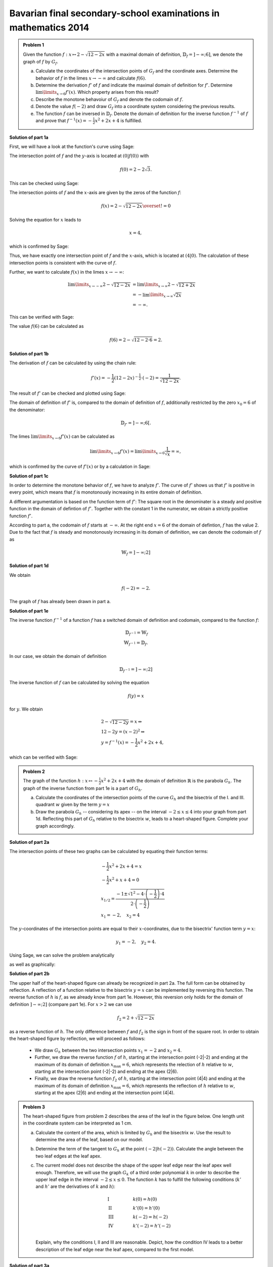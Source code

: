 Bavarian final secondary-school examinations in mathematics 2014
----------------------------------------------------------------

.. admonition:: Problem 1

  Given the function :math:`f:x\mapsto 2-\sqrt{12-2x}` with a maximal domain
  of definition, :math:`\mathbb{D}_f=]-\infty;6]`, we denote the graph of
  :math:`f` by :math:`G_f`.

  a) Calculate the coordinates of the intersection points of :math:`G_f` and
     the coordinate axes. Determine the behavior of :math:`f` in the limes
     :math:`x\rightarrow-\infty` and calculate :math:`f(6)`.

  b) Determine the derivation :math:`f'` of :math:`f` and indicate the
     maximal domain of definition for :math:`f'`. Determine 
     :math:`\lim\limits_{x\rightarrow6}f'(x)`. Which property
     arises from this result?

  c) Describe the monotone behavoiur of :math:`G_f` and denote the codomain
     of :math:`f`.

  d) Denote the value :math:`f(-2)` and draw :math:`G_f` into a coordinate
     system considering the previous results.

  e) The function :math:`f` can be inversed in :math:`\mathbb{D}_f`. Denote the
     domain of definition for the inverse function :math:`f^{-1}` of :math:`f`
     and prove that :math:`f^{-1}(x)=-\frac{1}{2}x^2+2x+4` is fulfilled.
      

**Solution of part 1a**

First, we will have a look at the function's curve using Sage:

.. sagecellserver::

  sage: f(x) = 2 - sqrt(12 - 2*x)
  sage: p1 = plot(f(x), x, (-7,6), figsize=(4, 2.8))
  sage: show(p1, gridlines=True)

.. end of output

The intersection point of :math:`f` and the :math:`y`-axis is located at
:math:`(0|f(0))` with

.. math::

  f(0)=2-2\sqrt{3}.

This can be checked using Sage:

.. sagecellserver::

  sage: print "intersection with the y-axis ", f(0), u"\u2248", f(0).n(digits=4)

.. end of output

The intersection points of :math:`f` and the :math:`x`-axis are given by the
zeros of the function :math:`f`:

.. math::

  f(x) = 2-\sqrt{12-2x} \overset{!}{=} 0

Solving the equation for :math:`x` leads to

.. math::

  x=4,

which is confirmed by Sage:

.. sagecellserver::

   sage: solve(f(x) == 0, x)

.. end of output

Thus, we have exactly one intersection point of :math:`f` and the
:math:`x`-axis, which is located at :math:`(4|0)`.
The calculation of these intersection points is consistent with the curve of
:math:`f`.

Further, we want to calculate :math:`f(x)` in the limes :math:`x\rightarrow -\infty`:

.. math::

  \lim\limits_{x\rightarrow -\infty} 2-\sqrt{12-2x} &=
  \lim\limits_{x\rightarrow \infty} 2-\sqrt{12+2x}\\
  &= -\lim\limits_{x\rightarrow \infty} \sqrt{2x}\\
  &= -\infty.

This can be verified with Sage:

.. sagecellserver::

  sage: limitval = limit(f(x), x=-infinity)
  sage: html("$\lim_{x=-\infty} f(x) = %s$" % latex(limitval))

.. end of output

The value :math:`f(6)` can be calculated as

.. math::

  f(6) = 2-\sqrt{12-2\cdot6}=2.

.. sagecellserver::

  print "f(6) =", f(6),

.. end of output


**Solution of part 1b**

The derivation of :math:`f` can be calculated by using the chain rule:

.. math::

  f'(x) = -\frac{1}{2} (12-2x)^{-\frac{1}{2}}\cdot(-2) = \frac{1}{\sqrt{12-2x}}.

The result of :math:`f'` can be checked and plotted using Sage:

.. sagecellserver::

  sage: df = derivative(f,  x)
  sage: print "The derivation of f is:", df
  sage: p2 = plot(df(x), x, (-7,6), figsize=(4, 2.8))
  sage: show(p2)

.. end of output

The domain of definition of :math:`f'` is, compared to the domain of
definition of :math:`f`, additionally restricted by the zero
:math:`x_0=6` of the denominator:

.. math::

  \mathbb{D}_{f'}=]-\infty;6[.

The limes :math:`\lim\limits_{x\rightarrow 6}f'(x)` can be calculated as

.. math::

  \lim\limits_{x\rightarrow 6}f'(x) = \lim\limits_{x\rightarrow 0}\frac{1}{\sqrt{x}}=\infty,

which is confirmed by the curve of :math:`f'(x)` or by a calculation in Sage:

.. sagecellserver::

  sage: limitval = limit(df(x), x=6)
  sage: html("$\lim_{x=6} f'(x) = %s$" % latex(limitval))

.. end of output

**Solution of part 1c**

In order to determine the monotone behavior of :math:`f`, we have to analyze
:math:`f'`. The curve of :math:`f'` shows us that :math:`f'` is positive in
every point, which means that :math:`f` is monotonously increasing
in its entire domain of definition.

A different argumentation is based on the function term of :math:`f'`:
The square root in the denominater is a steady and positive function in the
domain of defintion of :math:`f'`. Together with the constant 1 in the
numerator, we obtain a strictly positive function :math:`f'`.

According to part a, the codomain of :math:`f` starts at :math:`-\infty`. At
the right end :math:`x=6` of the domain of defintion, :math:`f` has the value
2. Due to the fact that :math:`f` is steady and monotonously increasing in its
domain of definition, we can denote the codomain of :math:`f` as

.. math::

  \mathbb{W}_f=]-\infty; 2]

**Solution of part 1d**

We obtain

.. math::

  f(-2) = -2.

.. sagecellserver::

  sage: print f(-2)

.. end of output

The graph of :math:`f` has already been drawn in part a.

**Solution of part 1e**

The inverse function :math:`f^{-1}` of a function :math:`f` has a switched
domain of definition and codomain, compared to the function :math:`f`:

.. math::

  \mathbb{D}_{f^{-1}} = \mathbb{W}_f\\
  \mathbb{W}_{f^{-1}} = \mathbb{D}_f.

In our case, we obtain the domain of definition

.. math::

  \mathbb{D}_{f^{-1}} = ]-\infty; 2]

The inverse function of :math:`f` can be calculated by solving the equation

.. math::

  f(y)=x

for :math:`y`. We obtain

.. math::

  &2-\sqrt{12-2y}=x\Leftrightarrow\\
  &12-2y=(x-2)^2\Leftrightarrow\\
  &y = f^{-1}(x) = -\frac{1}{2}x^2+2x+4,

which can be verified with Sage:

.. sagecellserver::

  sage: var('y')
  sage: assume(y<2)
  sage: solve(f(x) == y, x)

.. end of output

.. admonition:: Problem 2

  The graph of the function :math:`h:x\mapsto-\frac{1}{2}x^2+2x+4` with the
  domain of definition :math:`\mathbb{R}` is the parabola :math:`G_h`. The 
  graph of the inverse function from part 1e is a part of :math:`G_h`.

  a) Calculate the coordinates of the intersection points of the curve
     :math:`G_h` and the bisectrix of the I. and III. quadrant :math:`w` given
     by the term :math:`y=x`

  b) Draw the parabola :math:`G_h` -- considering its apex -- on the interval 
     :math:`-2\leq x\leq4` into your graph from part 1d. Reflecting this part of
     :math:`G_h` relative to the bisectrix :math:`w`, leads to a heart-shaped
     figure. Complete your graph accordingly.

**Solution of part 2a**

The intersection points of these two graphs can be calculated by equating their
function terms:

.. math::

  & -\frac{1}{2}x^2+2x+4 = x\\
  & -\frac{1}{2}x^2+x+4 = 0\\
  & x_{1/2}=\frac{-1\pm\sqrt{1^2-4\cdot\left(-\frac{1}{2}\right)\cdot4}}
                 {2\cdot\left(-\frac{1}{2}\right)}\\
  & x_1 = -2, \quad x_2=4

The :math:`y`-coordinates of the intersection points are equal to their
:math:`x`-coordinates, due to the bisectrix' function term :math:`y=x`:

.. math::

  y_1=-2, \quad y_2=4.

Using Sage, we can solve the problem analytically

.. sagecellserver::

  sage: h(x)=-1/2*x^2+2*x+4
  sage: w(x) = x
  sage: for solution in solve(h(x) == w(x), x, solution_dict=True):
  sage:     print "(", solution[x], "|", solution[x], ")"

.. end of output

as well as graphically:

.. sagecellserver::

  sage: p3 = plot(h(x), x, (-3, 6), fill=w, fillcolor = 'red')
  sage: p4 = plot(w(x), x, (-3, 6), color='green')
  sage: show(p3+p4, aspect_ratio=1, figsize=4) 

.. end of output

**Solution of part 2b**

The upper half of the heart-shaped figure can already be recognized in part 2a.
The full form can be obtained by reflection. A reflection of a function
relative to the bisectrix :math:`y=x` can be implemented by reversing this
function. The reverse function of :math:`h` is :math:`f`, as we
already know from part 1e. However, this reversion only holds for the domain
of definition :math:`]-\infty;2]` (compare part 1e). For :math:`x>2` we can use

.. math::

  f_2 = 2+\sqrt{12-2x}

as a reverse function of :math:`h`. The only difference between :math:`f` and
:math:`f_2` is the sign in front of the square root. In order to obtain the
heart-shaped figure by reflection, we will proceed as follows:

  - We draw :math:`G_h` between the two intersection points :math:`x_1=-2` and
    :math:`x_2=4`.

  - Further, we draw the reverse function :math:`f` of :math:`h`, starting at
    the intersection point (-2|-2) and ending at the maximum of its domain of
    definition :math:`x_{\mathrm{max}}=6`, which represents the relection of
    :math:`h` relative to :math:`w`, starting at the intersection point (-2|-2)
    and ending at the apex (2|6).

  - Finally, we draw the reverse function :math:`f_2` of :math:`h`, starting at
    the intersection point (4|4) and ending at the maximum of its domain of
    definition :math:`x_{\mathrm{max}}=6`, which represents the reflection of
    :math:`h` relative to :math:`w`, starting at the apex (2|6) and ending at
    the intersection point (4|4).

.. sagecellserver::

  sage: f2(x) =  2 + sqrt(12-2*x)
  sage: p5 = plot(h(x), x, (-2, 4))
  sage: p6 = plot(f(x), x, (-2, 6))
  sage: p7 = plot(f2(x), x, (4, 6))
  sage: show(p5+p6+p7, aspect_ratio=1, figsize=4)

.. end of output

.. admonition:: Problem 3

  The heart-shaped figure from problem 2 describes the area of the leaf
  in the figure below. One length unit in the coordinate system can be
  interpreted as 1 cm.

  .. image:: ../figs/blatt.png
     :align: center

  a) Calculate the content of the area, which is limited by
     :math:`G_h` and the bisectrix :math:`w`. Use the result to determine
     the area of the leaf, based on our model.

  b) Determine the term of the tangent to :math:`G_h` at the point 
     :math:`\left(-2\left|h(-2)\right.\right)`. Calculate the angle between the
     two leaf edges at the leaf apex.

  c) The current model does not describe the shape of the upper leaf edge near
     the leaf apex well enough. Therefore, we will use the graph :math:`G_k`
     of a third order polynomial :math:`k` in order to describe the upper leaf
     edge in the interval :math:`-2\leq x \leq 0`. The function :math:`k` has
     to fulfill the following conditions (:math:`k'` and :math:`h'` are the
     derivatives of :math:`k` and :math:`h`):

     .. math::

       & \mathrm{I} & \qquad &k(0)=h(0)\\
       & \mathrm{II} & &k'(0)=h'(0)\\
       & \mathrm{III} & &k(-2)=h(-2)\\
       & \mathrm{IV} & &k'(-2)=h'(-2)\\

     Explain, why the conditions I, II and III are reasonable. Depict, how 
     the condition IV leads to a better description of the leaf edge near the
     leaf apex, compared to the first model.

**Solution of part 3a**

First, we want to calculate the red area from part 2a. This can be done by
subtracting the integrals of the functions :math:`h(x)` and :math:`w(x)`
in the interval :math:`]-2;4[`:

.. math::

  \int\limits_{-2}^4 \left( h(x)-w(x) \right)\, \mathrm{d}x &= 
  \int\limits_{-2}^4 \left( -\frac{1}{2}x^2+2x+4 -x \right)\mathrm{d}x\\
  &= \int\limits_{-2}^4 \left( -\frac{1}{2}x^2+x+4 \right)\mathrm{d}x\\
  &= \left[-\frac{1}{6}x^3+\frac{1}{2}x^2+4x\right]_{-2}^4\\
  &=18

This result can be verified with Sage:

.. sagecellserver::

  sage: print "The content of the red area is:", integrate(h(x)-w(x), x, -2, 4)

.. end of output

Due to the fact that we achieved the heart-shaped figure by a reflaction 
relative to the bisectrix :math:`w`, we can assume that the content of the
heart-shaped figure doubles the content of the red area. Considering the length
scale, we obtain:

.. math::

  A_{\mathrm{Leaf}}=36\mathrm{cm}^2


**Solution of part 3b**

In order to calculate the term of the tangent at the point
:math:`\left(-2\left|h(-2)\right)\right.=(-2|-2)`, we first have to calculate
the slope of the function :math:`h` at the point -2. Using

.. math::

  h'(x) = -x+2

we obtain

.. math::

  m = h'(-2) = 4.

By inserting the point :math:`x=-2, y=-2`, the equation of the tangent
:math:`y=m\cdot x+t` transforms into

.. math::

   y = 4x+6.

Using Sage, we can obtain this equation directly from the conditions that the
tangent has to include the specified point and that the slope of the tangent
has to be the same as the slope of the function :math:`h(x)` at this point.

.. sagecellserver::

  sage: m, t = var('m t')
  sage: y(x) = m*x+t
  sage: dh = derivative(h, x)
  sage: dy = derivative(y, x)
  sage: solution = solve([y(-2)==h(-2),
  ...                    dy(-2)==dh(-2)], m, t, solution_dict=True)[0]
  sage: y(x) = y.subs(solution)
  sage: print 'Equation of the tangent: y = %sx+%s' % (solution[m], solution[t])

.. end of output

Further, we want to use Sage to draw the tangent into our figure.

.. sagecellserver::

  sage: p8 = plot(h(x), x, (-3, 0))
  sage: p9 = plot(y(x), x, (-3, 0), color='green')
  sage: show(p8+p9, figsize=(4, 2.8))

.. end of output

The figure already suggests that the angle, based on our model, is way bigger
than the angle on the picture of the leaf. We can calculate the angle between
the apex and the tangent, based on their solpes :math:`m_w` and :math:`m_t`
using the formula

.. math::

  \alpha = \arctan\left(\frac{m_w-m_t}{1+m_w m_t}\right)
  =\arctan\left(\frac{4-1}{1+4}\right) \approx 30,9°

The angle between the two edges doubles the obtained value and can be rounded
up to :math:`62°`.

**Solution of part 3c**

The conditions I and III are necessary for a steady insertion of :math:`G_k`.
Condition II makes sure that the transition from :math:`h` to :math:`k` is
smooth. Condition IV leads to a smaller angle between the leaf edges at the
point (-2|-2) and therefore to a sharper leaf apex.

The task did not request the exact solution of :math:`k`, but Sage will work
this out for us:

.. sagecellserver::

  sage: a, b, c, d = var('a b c d')
  sage: k(x) = a*x^3+b*x^2+c*x+d
  sage: dk = derivative(k, x)
  sage: equations = [k(0)==h(0),
  ...                  dk(0)==dh(0),
  ...                  k(-2)==h(-2),
  ...                  dk(-2)==1.5]
  sage: solutions = solve(equations, a, b, c, d, solution_dict=True)[0]
  sage: k = k.subs(solutions)
  sage: print k

.. end of output

We can use the obtained parameters to plot our new model of the leaf. The
red curve is the new function :math:`k`.

.. sagecellserver::

  sage: p10 = plot(h(x), x, (0, 4))
  sage: p11 = plot(k(x), x, (-2, 0), color='red')
  sage: p12 = plot(f(x), x, (-2, 6))
  sage: p13 = plot(f2(x), x, (4, 6))
  sage: p14 = plot(h(x), x, (-2, 0), linestyle=':')
  sage: show(p10+p11+p12+p13+p14, aspect_ratio=1, figsize=4)

.. end of output

Obviously, the new model fits the shape of the leaf better than the old model.
